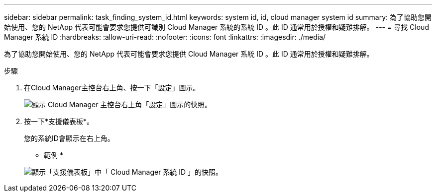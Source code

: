 ---
sidebar: sidebar 
permalink: task_finding_system_id.html 
keywords: system id, id, cloud manager system id 
summary: 為了協助您開始使用、您的 NetApp 代表可能會要求您提供可識別 Cloud Manager 系統的系統 ID 。此 ID 通常用於授權和疑難排解。 
---
= 尋找 Cloud Manager 系統 ID
:hardbreaks:
:allow-uri-read: 
:nofooter: 
:icons: font
:linkattrs: 
:imagesdir: ./media/


[role="lead"]
為了協助您開始使用、您的 NetApp 代表可能會要求您提供 Cloud Manager 系統 ID 。此 ID 通常用於授權和疑難排解。

.步驟
. 在Cloud Manager主控台右上角、按一下「設定」圖示。
+
image:screenshot_settings_icon.gif["顯示 Cloud Manager 主控台右上角「設定」圖示的快照。"]

. 按一下*支援儀表板*。
+
您的系統ID會顯示在右上角。

+
* 範例 *

+
image:screenshot_system_id.gif["顯示「支援儀表板」中「 Cloud Manager 系統 ID 」的快照。"]


